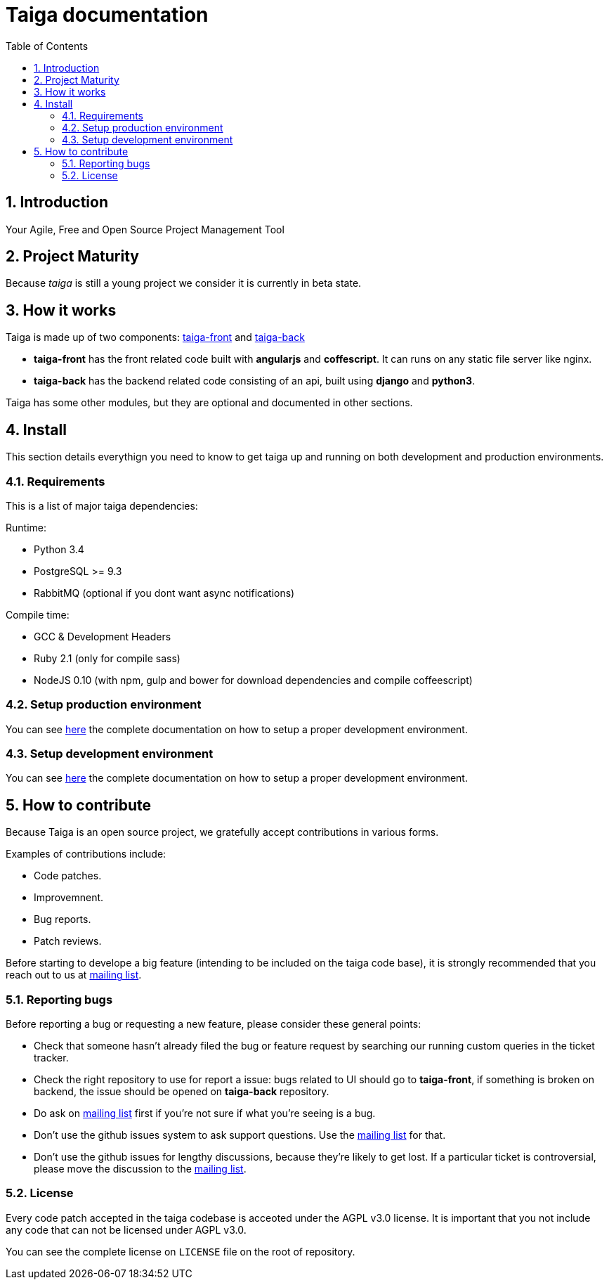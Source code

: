 Taiga documentation
===================
:toc: left
:numbered:


Introduction
------------

Your Agile, Free and Open Source Project Management Tool


Project Maturity
----------------

Because _taiga_ is still a young project we consider it is currently in beta state.


How it works
------------

Taiga is made up of two components: link:https://github.com/taigaio/taiga-front[taiga-front]
and link:https://github.com/taigaio/taiga-back[taiga-back]

- *taiga-front* has the front related code built with *angularjs* and *coffescript*.
  It can runs on any static file server like nginx.
- *taiga-back* has the backend related code consisting of an api, built using *django*
  and *python3*.

Taiga has some other modules, but they are optional and documented in other sections.

Install
-------

This section details everythign you need to know to get taiga up and running
on both development and production environments.


Requirements
~~~~~~~~~~~~

This is a list of major taiga dependencies:

Runtime:

- Python 3.4
- PostgreSQL >= 9.3
- RabbitMQ (optional if you dont want async notifications)

Compile time:

- GCC & Development Headers
- Ruby 2.1 (only for compile sass)
- NodeJS 0.10 (with npm, gulp and bower for download dependencies and compile coffeescript)


Setup production environment
~~~~~~~~~~~~~~~~~~~~~~~~~~~~

You can see link:setup-production.html[here] the complete documentation on how to setup
a proper development environment.


Setup development environment
~~~~~~~~~~~~~~~~~~~~~~~~~~~~~

You can see link:setup-development.html[here] the complete documentation on how to setup
a proper development environment.

How to contribute
-----------------

Because Taiga is an open source project, we gratefully accept contributions in various forms.

Examples of contributions include:

- Code patches.
- Improvemnent.
- Bug reports.
- Patch reviews.

Before starting to develope a big feature (intending to be included on the taiga code base), it is
strongly recommended that you reach out to us at link:http://groups.google.com/d/forum/taigaio[mailing list].

Reporting bugs
~~~~~~~~~~~~~~

Before reporting a bug or requesting a new feature, please consider these general points:

- Check that someone hasn't already filed the bug or feature request by searching our running custom queries in the ticket tracker.
- Check the right repository to use for report a issue: bugs related to UI should go to *taiga-front*, if something is broken on backend, the issue should be opened on *taiga-back* repository.
- Do ask on link:http://groups.google.com/d/forum/taigaio[mailing list] first if you're not sure if what you're seeing is a bug.
- Don't use the github issues system to ask support questions. Use the link:http://groups.google.com/d/forum/taigaio[mailing list] for that.
- Don’t use the github issues for lengthy discussions, because they're likely to get lost. If a particular ticket is controversial, please move the discussion to the link:http://groups.google.com/d/forum/taigaio[mailing list].

License
~~~~~~~

Every code patch accepted in the taiga codebase is acceoted under the AGPL v3.0 license. It is important that you
not include any code that can not be licensed under AGPL v3.0.

You can see the complete license on `LICENSE` file on the root of repository.
